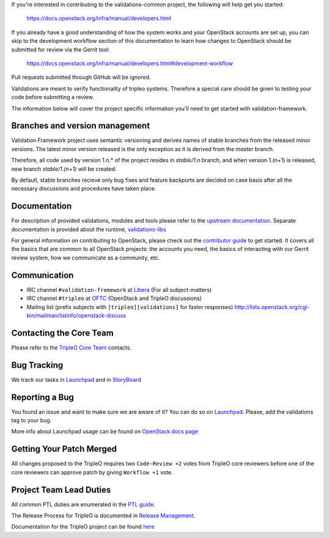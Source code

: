 If you're interested in contributing to the validations-common project,
the following will help get you started:

   https://docs.openstack.org/infra/manual/developers.html

If you already have a good understanding of how the system works and your
OpenStack accounts are set up, you can skip to the development workflow
section of this documentation to learn how changes to OpenStack should be
submitted for review via the Gerrit tool:

   https://docs.openstack.org/infra/manual/developers.html#development-workflow

Pull requests submitted through GitHub will be ignored.

Validations are meant to verify functionality of tripleo systems.
Therefore a special care should be given to testing your code before submitting a review.

The information below will cover the project specific information you'll
need to get started with validation-framework.

Branches and version management
===============================
Validation Framework project uses semantic versioning and derives names of stable branches
from the released minor versions. The latest minor version released is the only exception
as it is derived from the `master` branch.

Therefore, all code used by version 1.n.* of the project resides in `stable/1.n` branch,
and when version 1.(n+1) is released, new branch `stable/1.(n+1)` will be created.

By default, stable branches recieve only bug fixes and feature backports are decided on case basis
after all the necessary discussions and procedures have taken place.

Documentation
=============
For description of provided validations, modules and tools please refer to the `upstream documentation <https://docs.openstack.org/validations-common/latest/>`_.
Separate documentation is provided about the runtime, `validations-libs <https://docs.openstack.org/validations-libs/latest/>`_

For general information on contributing to OpenStack, please check out the
`contributor guide <https://docs.openstack.org/contributors/>`_ to get started.
It covers all the basics that are common to all OpenStack projects: the accounts
you need, the basics of interacting with our Gerrit review system, how we
communicate as a community, etc.

Communication
=============
* IRC channel ``#validation-framework`` at `Libera`_ (For all subject-matters)
* IRC channel ``#tripleo`` at `OFTC`_ (OpenStack and TripleO discussions)
* Mailing list (prefix subjects with ``[tripleo][validations]`` for faster responses)
  http://lists.openstack.org/cgi-bin/mailman/listinfo/openstack-discuss

.. _Libera: https://libera.chat/
.. _OFTC: https://www.oftc.net/

Contacting the Core Team
========================
Please refer to the `TripleO Core Team
<https://review.opendev.org/#/admin/groups/190,members>`_ contacts.

Bug Tracking
=============
We track our tasks in `Launchpad <https://bugs.launchpad.net/tripleo/+bugs?field.tag=validations>`_ and in
`StoryBoard <https://storyboard.openstack.org/#!/project_group/76>`_

Reporting a Bug
===============
You found an issue and want to make sure we are aware of it? You can do so on
`Launchpad <https://bugs.launchpad.net/tripleo/+filebug>`__. Please, add the
validations tag to your bug.

More info about Launchpad usage can be found on `OpenStack docs page
<https://docs.openstack.org/contributors/common/task-tracking.html#launchpad>`_

Getting Your Patch Merged
=========================
All changes proposed to the TripleO requires two ``Code-Review +2`` votes from
TripleO core reviewers before one of the core reviewers can approve patch by
giving ``Workflow +1`` vote.

Project Team Lead Duties
========================
All common PTL duties are enumerated in the `PTL guide
<https://docs.openstack.org/project-team-guide/ptl.html>`_.

The Release Process for TripleO is documented in `Release Management
<https://docs.openstack.org/tripleo-docs/latest/developer/release.html>`_.

Documentation for the TripleO project can be found `here <https://docs.openstack.org/tripleo-docs/latest/index.html>`_
